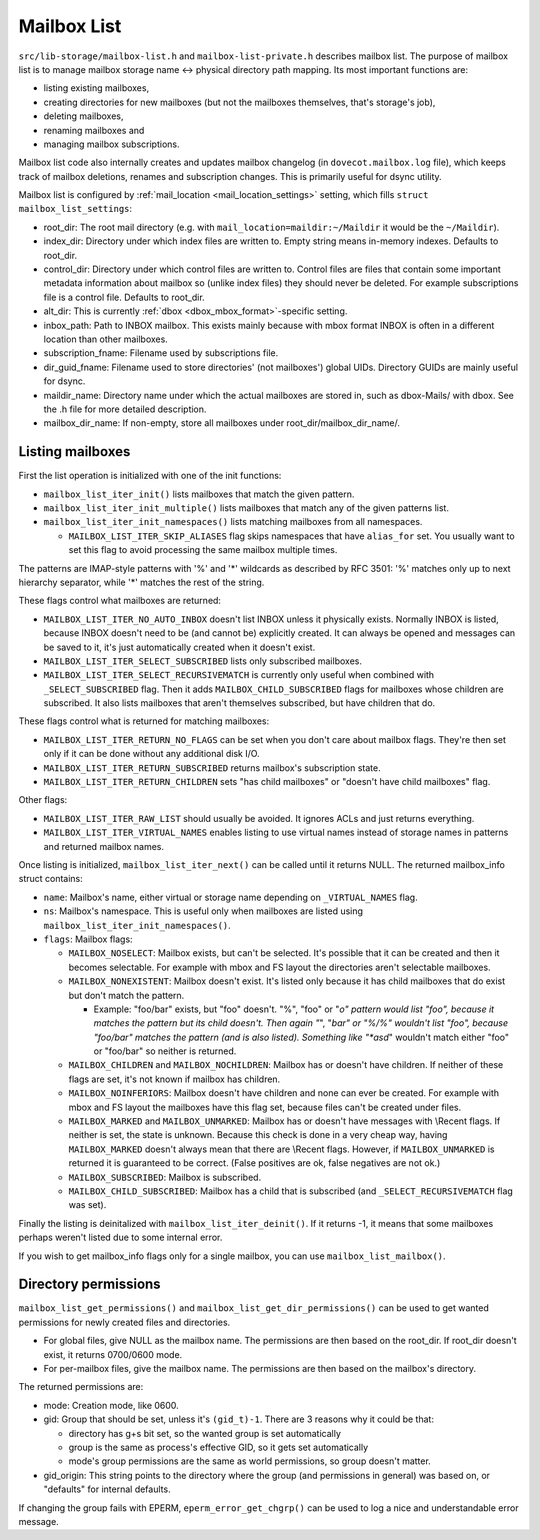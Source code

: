 .. _lib-storage_mailbox_list:

============
Mailbox List
============

``src/lib-storage/mailbox-list.h`` and ``mailbox-list-private.h``
describes mailbox list. The purpose of mailbox list is to manage mailbox
storage name <-> physical directory path mapping. Its most important
functions are:

-  listing existing mailboxes,

-  creating directories for new mailboxes (but not the mailboxes
   themselves, that's storage's job),

-  deleting mailboxes,

-  renaming mailboxes and

-  managing mailbox subscriptions.

Mailbox list code also internally creates and updates mailbox changelog
(in ``dovecot.mailbox.log`` file), which keeps track of mailbox
deletions, renames and subscription changes. This is primarily useful
for dsync utility.

Mailbox list is configured by
:ref:`mail_location <mail_location_settings>` setting, which fills ``struct mailbox_list_settings``:

-  root_dir: The root mail directory (e.g. with
   ``mail_location=maildir:~/Maildir`` it would be the ``~/Maildir``).

-  index_dir: Directory under which index files are written to. Empty
   string means in-memory indexes. Defaults to root_dir.

-  control_dir: Directory under which control files are written to.
   Control files are files that contain some important metadata
   information about mailbox so (unlike index files) they should never
   be deleted. For example subscriptions file is a control file.
   Defaults to root_dir.

-  alt_dir: This is currently :ref:`dbox <dbox_mbox_format>`-specific setting.

-  inbox_path: Path to INBOX mailbox. This exists mainly because with
   mbox format INBOX is often in a different location than other
   mailboxes.

-  subscription_fname: Filename used by subscriptions file.

-  dir_guid_fname: Filename used to store directories' (not mailboxes')
   global UIDs. Directory GUIDs are mainly useful for dsync.

-  maildir_name: Directory name under which the actual mailboxes are
   stored in, such as dbox-Mails/ with dbox. See the .h file for more
   detailed description.

-  mailbox_dir_name: If non-empty, store all mailboxes under
   root_dir/mailbox_dir_name/.

Listing mailboxes
-----------------

First the list operation is initialized with one of the init functions:

-  ``mailbox_list_iter_init()`` lists mailboxes that match the given
   pattern.

-  ``mailbox_list_iter_init_multiple()`` lists mailboxes that match any
   of the given patterns list.

-  ``mailbox_list_iter_init_namespaces()`` lists matching mailboxes from
   all namespaces.

   -  ``MAILBOX_LIST_ITER_SKIP_ALIASES`` flag skips namespaces that have
      ``alias_for`` set. You usually want to set this flag to avoid
      processing the same mailbox multiple times.

The patterns are IMAP-style patterns with '%' and '*' wildcards as
described by RFC 3501: '%' matches only up to next hierarchy separator,
while '*' matches the rest of the string.

These flags control what mailboxes are returned:

-  ``MAILBOX_LIST_ITER_NO_AUTO_INBOX`` doesn't list INBOX unless it
   physically exists. Normally INBOX is listed, because INBOX doesn't
   need to be (and cannot be) explicitly created. It can always be
   opened and messages can be saved to it, it's just automatically
   created when it doesn't exist.

-  ``MAILBOX_LIST_ITER_SELECT_SUBSCRIBED`` lists only subscribed
   mailboxes.

-  ``MAILBOX_LIST_ITER_SELECT_RECURSIVEMATCH`` is currently only useful
   when combined with ``_SELECT_SUBSCRIBED`` flag. Then it adds
   ``MAILBOX_CHILD_SUBSCRIBED`` flags for mailboxes whose children are
   subscribed. It also lists mailboxes that aren't themselves
   subscribed, but have children that do.

These flags control what is returned for matching mailboxes:

-  ``MAILBOX_LIST_ITER_RETURN_NO_FLAGS`` can be set when you don't care
   about mailbox flags. They're then set only if it can be done without
   any additional disk I/O.

-  ``MAILBOX_LIST_ITER_RETURN_SUBSCRIBED`` returns mailbox's
   subscription state.

-  ``MAILBOX_LIST_ITER_RETURN_CHILDREN`` sets "has child mailboxes" or
   "doesn't have child mailboxes" flag.

Other flags:

-  ``MAILBOX_LIST_ITER_RAW_LIST`` should usually be avoided. It ignores
   ACLs and just returns everything.

-  ``MAILBOX_LIST_ITER_VIRTUAL_NAMES`` enables listing to use virtual
   names instead of storage names in patterns and returned mailbox
   names.

Once listing is initialized, ``mailbox_list_iter_next()`` can be called
until it returns NULL. The returned mailbox_info struct contains:

-  ``name``: Mailbox's name, either virtual or storage name depending on
   ``_VIRTUAL_NAMES`` flag.

-  ``ns``: Mailbox's namespace. This is useful only when mailboxes are
   listed using ``mailbox_list_iter_init_namespaces()``.

-  ``flags``: Mailbox flags:

   -  ``MAILBOX_NOSELECT``: Mailbox exists, but can't be selected. It's
      possible that it can be created and then it becomes selectable.
      For example with mbox and FS layout the directories aren't
      selectable mailboxes.

   -  ``MAILBOX_NONEXISTENT``: Mailbox doesn't exist. It's listed only
      because it has child mailboxes that do exist but don't match the
      pattern.

      -  Example: "foo/bar" exists, but "foo" doesn't. "%", "foo" or
         "*o" pattern would list "foo", because it matches the pattern
         but its child doesn't. Then again "*", "*bar" or "%/%" wouldn't
         list "foo", because "foo/bar" matches the pattern (and is also
         listed). Something like "*asd*" wouldn't match either "foo" or
         "foo/bar" so neither is returned.

   -  ``MAILBOX_CHILDREN`` and ``MAILBOX_NOCHILDREN``: Mailbox has or
      doesn't have children. If neither of these flags are set, it's not
      known if mailbox has children.

   -  ``MAILBOX_NOINFERIORS``: Mailbox doesn't have children and none
      can ever be created. For example with mbox and FS layout the
      mailboxes have this flag set, because files can't be created under
      files.

   -  ``MAILBOX_MARKED`` and ``MAILBOX_UNMARKED``: Mailbox has or
      doesn't have messages with \\Recent flags. If neither is set, the
      state is unknown. Because this check is done in a very cheap way,
      having ``MAILBOX_MARKED`` doesn't always mean that there are
      \\Recent flags. However, if ``MAILBOX_UNMARKED`` is returned it is
      guaranteed to be correct. (False positives are ok, false negatives
      are not ok.)

   -  ``MAILBOX_SUBSCRIBED``: Mailbox is subscribed.

   -  ``MAILBOX_CHILD_SUBSCRIBED``: Mailbox has a child that is
      subscribed (and ``_SELECT_RECURSIVEMATCH`` flag was set).

Finally the listing is deinitalized with ``mailbox_list_iter_deinit()``.
If it returns -1, it means that some mailboxes perhaps weren't listed
due to some internal error.

If you wish to get mailbox_info flags only for a single mailbox, you can
use ``mailbox_list_mailbox()``.

Directory permissions
---------------------

``mailbox_list_get_permissions()`` and
``mailbox_list_get_dir_permissions()`` can be used to get wanted
permissions for newly created files and directories.

-  For global files, give NULL as the mailbox name. The permissions are
   then based on the root_dir. If root_dir doesn't exist, it returns
   0700/0600 mode.

-  For per-mailbox files, give the mailbox name. The permissions are
   then based on the mailbox's directory.

The returned permissions are:

-  mode: Creation mode, like 0600.

-  gid: Group that should be set, unless it's ``(gid_t)-1``. There are 3
   reasons why it could be that:

   -  directory has g+s bit set, so the wanted group is set
      automatically

   -  group is the same as process's effective GID, so it gets set
      automatically

   -  mode's group permissions are the same as world permissions, so
      group doesn't matter.

-  gid_origin: This string points to the directory where the group (and
   permissions in general) was based on, or "defaults" for internal
   defaults.

If changing the group fails with EPERM, ``eperm_error_get_chgrp()`` can
be used to log a nice and understandable error message.
